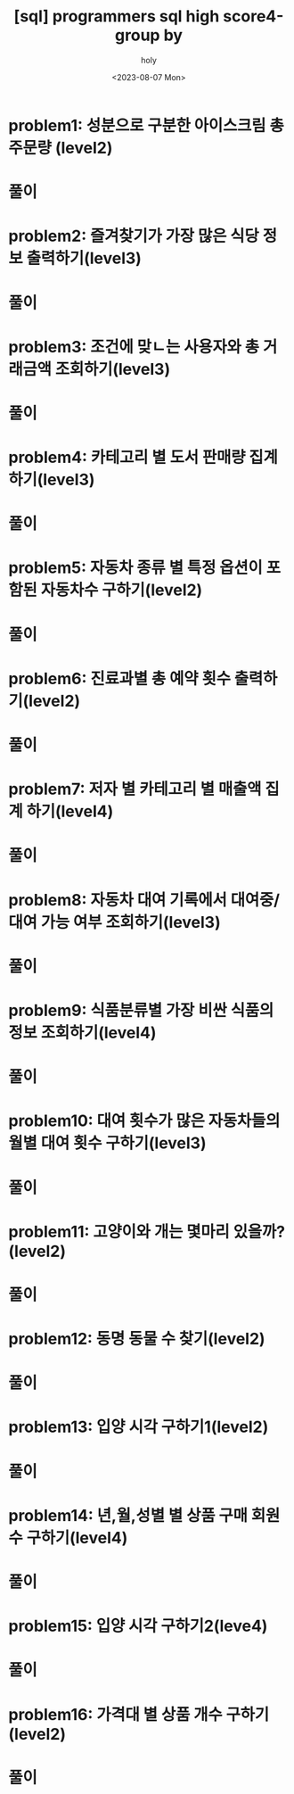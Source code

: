 :PROPERTIES:
:ID:       EC3B83F5-1D87-4160-8D1F-74B7C5D7D35C
:mtime:    20230807191453 20230807155209
:ctime:    20230807155209
:END:
#+title: [sql] programmers sql high score4-group by
#+AUTHOR: holy
#+EMAIL: hoyoul.park@gmail.com
#+DATE: <2023-08-07 Mon>
#+DESCRIPTION: 프로그래머스 sql 문제 풀이
#+HUGO_DRAFT: true

* problem1: 성분으로 구분한 아이스크림 총 주문량 (level2)
* 풀이

* problem2: 즐겨찾기가 가장 많은 식당 정보 출력하기(level3)
* 풀이

* problem3: 조건에 맞ㄴ는 사용자와 총 거래금액 조회하기(level3)
* 풀이

* problem4: 카테고리 별 도서 판매량 집계하기(level3)
* 풀이

* problem5: 자동차 종류 별 특정 옵션이 포함된 자동차수 구하기(level2)
* 풀이


* problem6: 진료과별 총 예약 횟수 출력하기(level2)
* 풀이

* problem7: 저자 별 카테고리 별 매출액 집계 하기(level4)
* 풀이


* problem8: 자동차 대여 기록에서 대여중/ 대여 가능 여부 조회하기(level3)
* 풀이


* problem9: 식품분류별 가장 비싼 식품의 정보 조회하기(level4)
* 풀이

* problem10: 대여 횟수가 많은 자동차들의 월별 대여 횟수 구하기(level3)
* 풀이

* problem11: 고양이와 개는 몇마리 있을까?(level2)
* 풀이

* problem12: 동명 동물 수 찾기(level2)
* 풀이

* problem13: 입양 시각 구하기1(level2)
* 풀이

* problem14: 년,월,성별 별 상품 구매 회원 수 구하기(level4)
* 풀이

* problem15: 입양 시각 구하기2(leve4)
* 풀이

* problem16: 가격대 별 상품 개수 구하기(level2)
* 풀이
